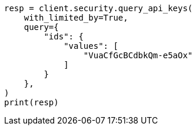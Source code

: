 // This file is autogenerated, DO NOT EDIT
// rest-api/security/query-api-key.asciidoc:400

[source, python]
----
resp = client.security.query_api_keys(
    with_limited_by=True,
    query={
        "ids": {
            "values": [
                "VuaCfGcBCdbkQm-e5aOx"
            ]
        }
    },
)
print(resp)
----
